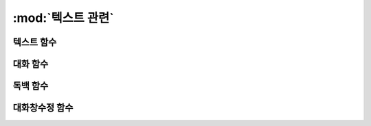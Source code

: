 .. PiniEngine documentation master file, created by
   sphinx-quickstart on Wed Dec 10 17:29:29 2014.
   You can adapt this file completely to your liking, but it should at least
   contain the root `toctree` directive.

:mod:`텍스트 관련`
======================================

.. _함수_텍스트:

텍스트 함수
-----------------------------------------------
.. function:: [텍스트 아이디,파일명,위치=화면중앙,효과=업페이드,효과시간=1,크기=원본크기,연결]

   화면에 이미지를 출력합니다.

   :param 문자열 아이디: **필수** 이미지의 고유 아이디입니다. 기존에 쓰이고 있는 아이디를 전달 한다면 덮어쓰여 집니다.

   :param 문자열 파일명: **필수** 보여질 이미지의 확장자를 포함한 파일명을 전달해야 합니다.

   :param 위치: 이미지의 위치를 전달해야 합니다.
   :type 위치: x,y를 표현한 문자열("숫자,숫자") 혹은 ``크기``

   :param 효과: ``노드입장효과`` 를 사용하여 이미지가 나타날때의 효과를 정할수 있습니다.
   :type 효과: 노드입장효과

   :param 숫자 효과시간: 등장시 효과의 시간 (기준은 초)

   :param 크기: 이미지의 크기를 정할수 있습니다. 직접 변수나 "숫자,숫자"(e.g "20,60") 형태나 ``숫자`` 형태로 크기를 전달 할 수 있습니다.
   :type 크기: 너비,높이를 표현한 문자열("숫자,숫자") 혹은 크기

   :param 문자열 북마크이동: 북마크 이동에 문자열 형태로 인자를 전달해 준다면 이미지를 클릭 하였을 경우 

   :param 문자열 관계: 보여질 이미지의 부모 노드의 아이디를 전달해줍니다.

.. _함수_대화:

대화 함수
-----------------------------------------------
.. function:: [대화 아이디,파일명,위치=화면중앙,효과=업페이드,효과시간=1,크기=원본크기,연결]

   :param 문자열 아이디: **필수** 이미지의 고유 아이디입니다. 기존에 쓰이고 있는 아이디를 전달 한다면 덮어쓰여 집니다.

   :param 문자열 파일명: **필수** 보여질 이미지의 확장자를 포함한 파일명을 전달해야 합니다.

   :param 위치: 이미지의 위치를 전달해야 합니다.
   :type 위치: x,y를 표현한 문자열("숫자,숫자") 혹은 ``크기``

   :param 효과: ``노드입장효과`` 를 사용하여 이미지가 나타날때의 효과를 정할수 있습니다.
   :type 효과: 노드입장효과

   :param 숫자 효과시간: 등장시 효과의 시간 (기준은 초)

   :param 크기: 이미지의 크기를 정할수 있습니다. 직접 변수나 "숫자,숫자"(e.g "20,60") 형태나 ``숫자`` 형태로 크기를 전달 할 수 있습니다.
   :type 크기: 너비,높이를 표현한 문자열("숫자,숫자") 혹은 크기

   :param 문자열 북마크이동: 북마크 이동에 문자열 형태로 인자를 전달해 준다면 이미지를 클릭 하였을 경우 

   :param 문자열 관계: 보여질 이미지의 부모 노드의 아이디를 전달해줍니다.

.. _함수_독백:

독백 함수
-----------------------------------------------
.. function:: [독백 아이디,파일명,위치=화면중앙,효과=업페이드,효과시간=1,크기=원본크기,연결]

   :param 문자열 아이디: **필수** 이미지의 고유 아이디입니다. 기존에 쓰이고 있는 아이디를 전달 한다면 덮어쓰여 집니다.

   :param 문자열 파일명: **필수** 보여질 이미지의 확장자를 포함한 파일명을 전달해야 합니다.

   :param 위치: 이미지의 위치를 전달해야 합니다.
   :type 위치: x,y를 표현한 문자열("숫자,숫자") 혹은 ``크기``

   :param 효과: ``노드입장효과`` 를 사용하여 이미지가 나타날때의 효과를 정할수 있습니다.
   :type 효과: 노드입장효과

   :param 숫자 효과시간: 등장시 효과의 시간 (기준은 초)

   :param 크기: 이미지의 크기를 정할수 있습니다. 직접 변수나 "숫자,숫자"(e.g "20,60") 형태나 ``숫자`` 형태로 크기를 전달 할 수 있습니다.
   :type 크기: 너비,높이를 표현한 문자열("숫자,숫자") 혹은 크기

   :param 문자열 북마크이동: 북마크 이동에 문자열 형태로 인자를 전달해 준다면 이미지를 클릭 하였을 경우 

   :param 문자열 관계: 보여질 이미지의 부모 노드의 아이디를 전달해줍니다.

.. _함수_대화창수정:

대화창수정 함수
-----------------------------------------------
.. function:: [대화창수정 아이디,파일명,위치=화면중앙,효과=업페이드,효과시간=1,크기=원본크기,연결]
   
   아래와 같이 동일한 아이디의 대화창에 대한 속성을 여러번에 걸쳐 나누어 적용하면 스크립트를 훨씬 보기 편하게 작성할 수 있습니다.
   
   예제::
        [대화창수정 아이디="대화" 이미지="textArea.png" 색상="255,255,255,255" 위치="0,720" 영역="1070,200"  여백="100,60" ]
        [대화창수정 아이디="대화" 이름창이미지="nameLabel.png" 이름창색상="255,255,255,255" 이름창위치="30,500" 이름창폰트크기="40"  이름창폰트색상="97,68,36,255" ]

        [대화창수정 아이디="독백" 이미지="largeTextArea.png" 위치="0,720" 여백="100,100" 영역="1080,520"  색상="255,255,255,255"]
        [대화창수정 아이디="독백" 연결이미지="unselect.png" 연결선택시이미지="select.png" 연결색상="255,255,255,255" 연결넓이맞춤="예"]

    혹은 

   :param 문자열 아이디: **필수** 대화창의 고유 아이디입니다. 속성을 수정하고 싶은 대화창의 아이디를 전달하여야 합니다.

   :param 여백: 
   :param 영역: 
   :param 위치: 
   :param 색상: 
   :param 이미지:
   :param 폰트크기:
   :param 폰트색상:
   :param 폰트:

   :param 커서이미지: 
   :param 커서크기: 
   :param 커서색상: 
   :param 이름창위치: 
   :param 이미지:
   :param 폰트크기:
   :param 폰트색상:
   :param 폰트:

